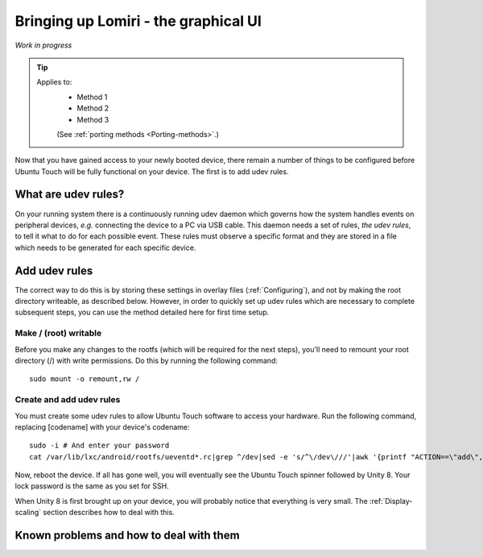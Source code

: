 .. _Lomiri:

Bringing up Lomiri - the graphical UI
=====================================

*Work in progress*

.. Tip::
    Applies to:
        * Method 1
        * Method 2
        * Method 3

        (See :ref:`porting methods <Porting-methods>`.)

Now that you have gained access to your newly booted device, there remain a number of things to be configured before Ubuntu Touch will be fully functional on your device. The first is to add udev rules.

What are udev rules?
--------------------

On your running system there is a continuously running udev daemon which governs how the system handles events on peripheral devices, *e.g.* connecting the device to a PC via USB cable. This daemon needs a set of rules, *the udev rules*, to tell it what to do for each possible event. These rules must observe a specific format and they are stored in a file which needs to be generated for each specific device.

Add udev rules
--------------

The correct way to do this is by storing these settings in overlay files (:ref:`Configuring`), and not by making the root directory writeable, as described below. However, in order to quickly set up udev rules which are necessary to complete subsequent steps, you can use the method detailed here for first time setup.

Make / (root) writable
^^^^^^^^^^^^^^^^^^^^^^

Before you make any changes to the rootfs (which will be required for the next steps), you'll need to remount your root directory (/) with write permissions. Do this by running the following command::

    sudo mount -o remount,rw /

Create and add udev rules
^^^^^^^^^^^^^^^^^^^^^^^^^

You must create some udev rules to allow Ubuntu Touch software to access your hardware. Run the following command, replacing [codename] with your device's codename::

    sudo -i # And enter your password
    cat /var/lib/lxc/android/rootfs/ueventd*.rc|grep ^/dev|sed -e 's/^\/dev\///'|awk '{printf "ACTION==\"add\", KERNEL==\"%s\", OWNER=\"%s\", GROUP=\"%s\", MODE=\"%s\"\n",$1,$3,$4,$2}' | sed -e 's/\r//' >/usr/lib/lxc-android-config/70-[codename].rules

Now, reboot the device. If all has gone well, you will eventually see the Ubuntu Touch spinner followed by Unity 8. Your lock password is the same as you set for SSH.

When Unity 8 is first brought up on your device, you will probably notice that everything is very small. The :ref:`Display-scaling` section describes how to deal with this.

Known problems and how to deal with them
----------------------------------------